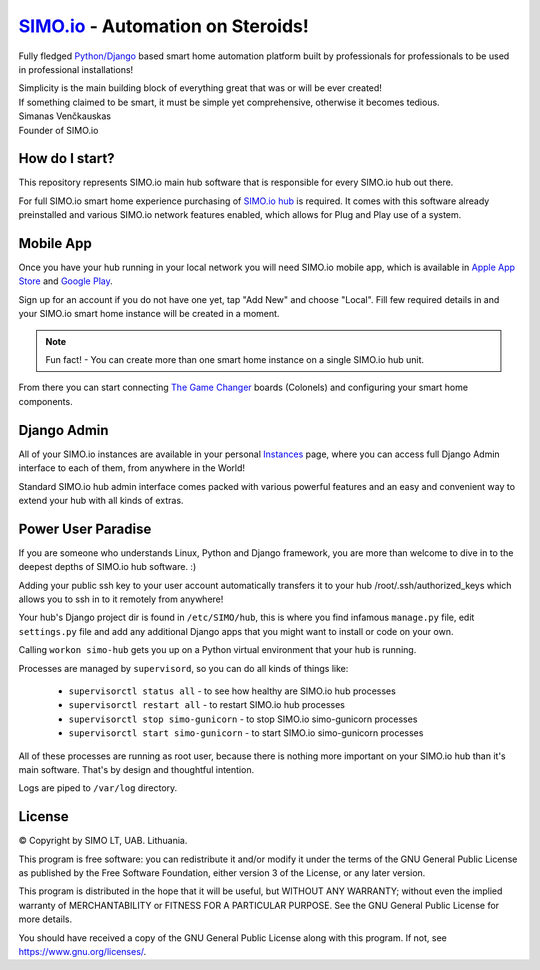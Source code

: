=================================
`SIMO.io <https://simo.io>`_ - Automation on Steroids!
=================================

Fully fledged `Python/Django <https://www.djangoproject.com/>`_ based smart home automation platform built by professionals
for professionals to be used in professional installations!

| Simplicity is the main building block of everything great that was or will be ever created!
| If something claimed to be smart, it must be simple yet comprehensive, otherwise it becomes tedious.

| Simanas Venčkauskas
| Founder of SIMO.io


How do I start?
==========
This repository represents SIMO.io main hub software that is
responsible for every SIMO.io hub out there.

For full SIMO.io smart home experience purchasing of
`SIMO.io hub <https://simo.io/shop/simo-io-fleet/hub/>`_ is required.
It comes with this software already preinstalled and various SIMO.io network
features enabled, which allows for Plug and Play use of a system.


Mobile App
==========
Once you have your hub running in your local network you will need SIMO.io mobile app,
which is available in `Apple App Store <https://apps.apple.com/us/app/id1578875225>`_ and `Google Play <https://play.google.com/store/apps/details?id=com.simo.simoCommander>`_.

Sign up for an account if you do not have one yet, tap "Add New"
and choose "Local". Fill few required details in and your SIMO.io smart home instance
will be created in a moment.

.. Note::

    Fun fact! - You can create more than one smart home instance on a single SIMO.io hub unit.

From there you can start connecting `The Game Changer <https://simo.io/shop/simo-io-fleet/the-game-changer/>`_
boards (Colonels) and configuring your smart home components.


Django Admin
==========
All of your SIMO.io instances are available in your personal `Instances <https://simo.io/hubs/my-instances/>`_
page, where you can access full Django Admin interface to each of them,
from anywhere in the World!

Standard SIMO.io hub admin interface comes packed with various powerful features
and an easy and convenient way to extend your hub with all kinds of extras.


Power User Paradise
===========

If you are someone who understands Linux, Python and Django framework, you are
more than welcome to dive in to the deepest depths of SIMO.io hub software. :)

Adding your public ssh key to your user account automatically transfers it to your hub
/root/.ssh/authorized_keys which allows you to ssh in to it remotely from anywhere!


Your hub's Django project dir is found in ``/etc/SIMO/hub``,
this is where you find infamous ``manage.py`` file, edit ``settings.py`` file
and add any additional Django apps that you might want to install or code on your own.

Calling ``workon simo-hub`` gets you up on a Python virtual environment that your hub is running.

Processes are managed by ``supervisord``, so you can do all kinds of things like:

 * ``supervisorctl status all`` - to see how healthy are SIMO.io hub processes
 * ``supervisorctl restart all`` - to restart SIMO.io hub processes
 * ``supervisorctl stop simo-gunicorn`` - to stop SIMO.io simo-gunicorn processes
 * ``supervisorctl start simo-gunicorn`` - to start SIMO.io simo-gunicorn processes

All of these processes are running as root user, because there is nothing more important
on your SIMO.io hub than it's main software. That's by design and thoughtful intention.

Logs are piped to ``/var/log`` directory.


License
==========


© Copyright by SIMO LT, UAB. Lithuania.

This program is free software: you can redistribute it and/or modify
it under the terms of the GNU General Public License as published by
the Free Software Foundation, either version 3 of the License, or
any later version.

This program is distributed in the hope that it will be useful,
but WITHOUT ANY WARRANTY; without even the implied warranty of
MERCHANTABILITY or FITNESS FOR A PARTICULAR PURPOSE.  See the
GNU General Public License for more details.

You should have received a copy of the GNU General Public License
along with this program. If not, see `<https://www.gnu.org/licenses/>`_.